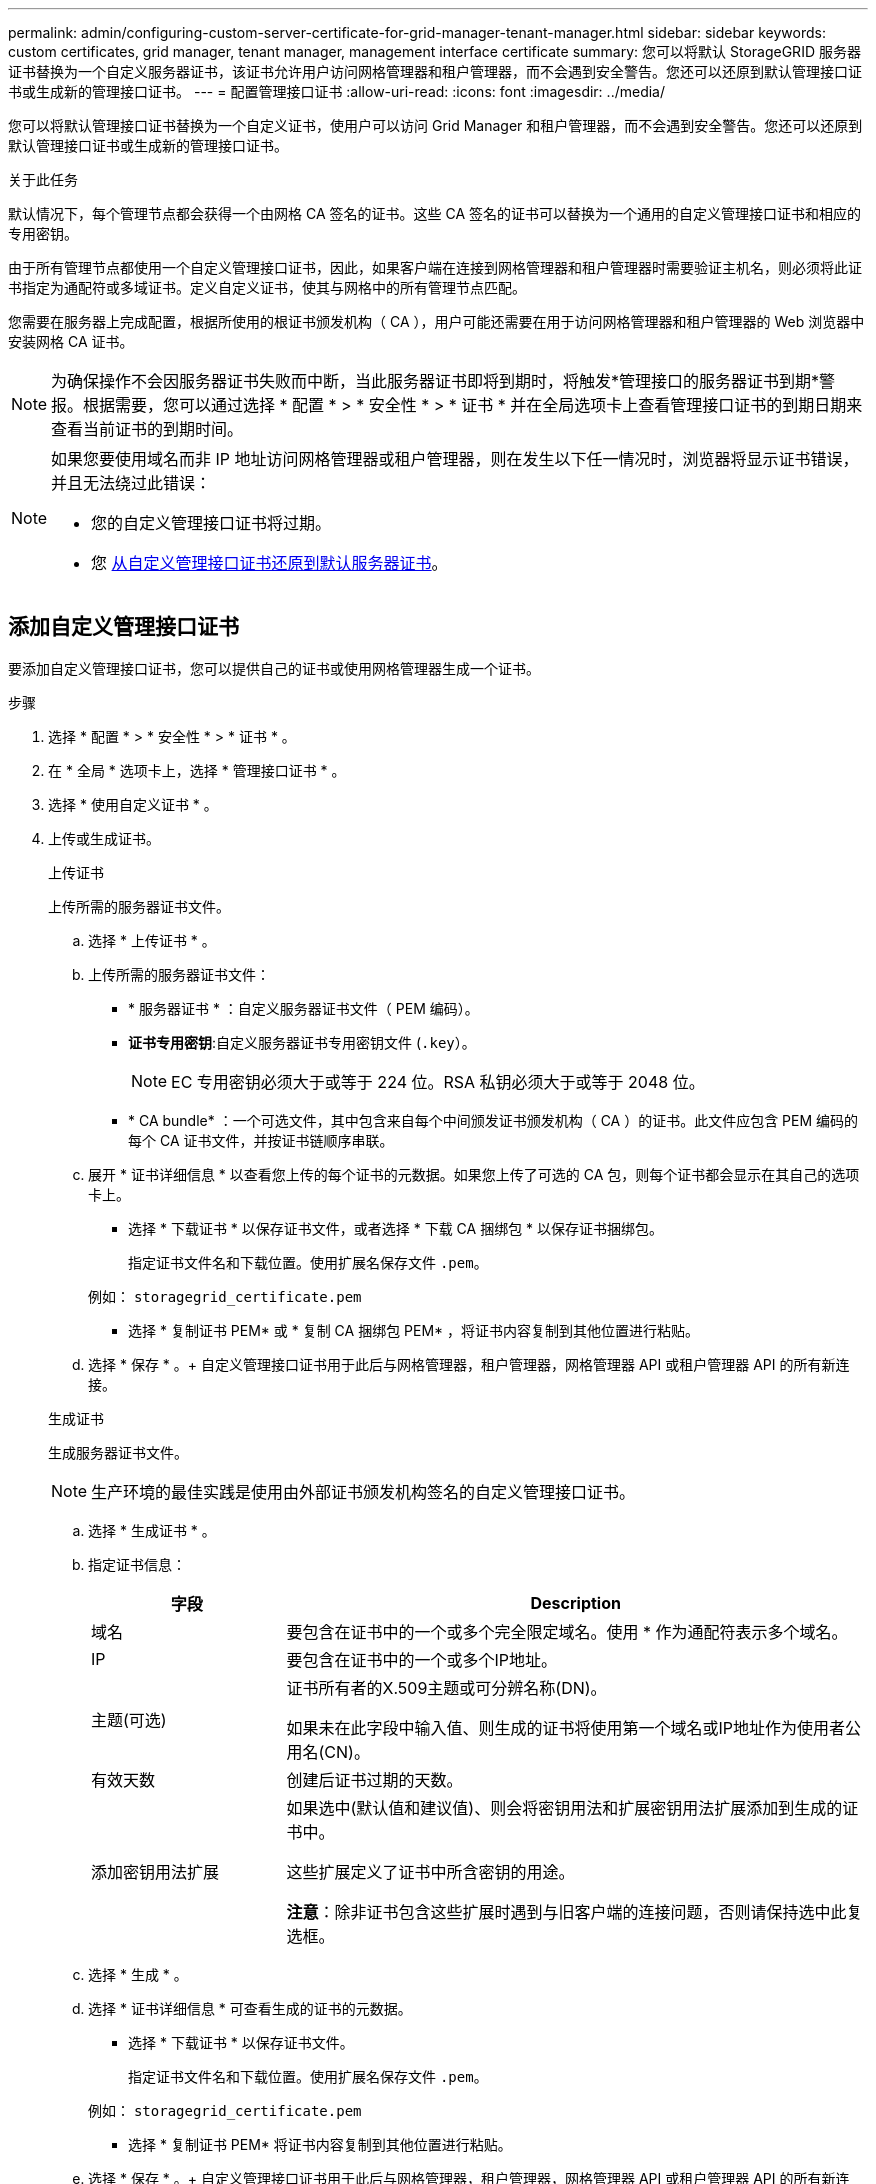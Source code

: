 ---
permalink: admin/configuring-custom-server-certificate-for-grid-manager-tenant-manager.html 
sidebar: sidebar 
keywords: custom certificates, grid manager, tenant manager, management interface certificate 
summary: 您可以将默认 StorageGRID 服务器证书替换为一个自定义服务器证书，该证书允许用户访问网格管理器和租户管理器，而不会遇到安全警告。您还可以还原到默认管理接口证书或生成新的管理接口证书。 
---
= 配置管理接口证书
:allow-uri-read: 
:icons: font
:imagesdir: ../media/


[role="lead"]
您可以将默认管理接口证书替换为一个自定义证书，使用户可以访问 Grid Manager 和租户管理器，而不会遇到安全警告。您还可以还原到默认管理接口证书或生成新的管理接口证书。

.关于此任务
默认情况下，每个管理节点都会获得一个由网格 CA 签名的证书。这些 CA 签名的证书可以替换为一个通用的自定义管理接口证书和相应的专用密钥。

由于所有管理节点都使用一个自定义管理接口证书，因此，如果客户端在连接到网格管理器和租户管理器时需要验证主机名，则必须将此证书指定为通配符或多域证书。定义自定义证书，使其与网格中的所有管理节点匹配。

您需要在服务器上完成配置，根据所使用的根证书颁发机构（ CA ），用户可能还需要在用于访问网格管理器和租户管理器的 Web 浏览器中安装网格 CA 证书。


NOTE: 为确保操作不会因服务器证书失败而中断，当此服务器证书即将到期时，将触发*管理接口的服务器证书到期*警报。根据需要，您可以通过选择 * 配置 * > * 安全性 * > * 证书 * 并在全局选项卡上查看管理接口证书的到期日期来查看当前证书的到期时间。

[NOTE]
====
如果您要使用域名而非 IP 地址访问网格管理器或租户管理器，则在发生以下任一情况时，浏览器将显示证书错误，并且无法绕过此错误：

* 您的自定义管理接口证书将过期。
* 您 <<还原默认管理接口证书,从自定义管理接口证书还原到默认服务器证书>>。


====


== 添加自定义管理接口证书

要添加自定义管理接口证书，您可以提供自己的证书或使用网格管理器生成一个证书。

.步骤
. 选择 * 配置 * > * 安全性 * > * 证书 * 。
. 在 * 全局 * 选项卡上，选择 * 管理接口证书 * 。
. 选择 * 使用自定义证书 * 。
. 上传或生成证书。
+
[role="tabbed-block"]
====
.上传证书
--
上传所需的服务器证书文件。

.. 选择 * 上传证书 * 。
.. 上传所需的服务器证书文件：
+
*** * 服务器证书 * ：自定义服务器证书文件（ PEM 编码）。
*** *证书专用密钥*:自定义服务器证书专用密钥文件 (`.key`）。
+

NOTE: EC 专用密钥必须大于或等于 224 位。RSA 私钥必须大于或等于 2048 位。

*** * CA bundle* ：一个可选文件，其中包含来自每个中间颁发证书颁发机构（ CA ）的证书。此文件应包含 PEM 编码的每个 CA 证书文件，并按证书链顺序串联。


.. 展开 * 证书详细信息 * 以查看您上传的每个证书的元数据。如果您上传了可选的 CA 包，则每个证书都会显示在其自己的选项卡上。
+
*** 选择 * 下载证书 * 以保存证书文件，或者选择 * 下载 CA 捆绑包 * 以保存证书捆绑包。
+
指定证书文件名和下载位置。使用扩展名保存文件 `.pem`。

+
例如： `storagegrid_certificate.pem`

*** 选择 * 复制证书 PEM* 或 * 复制 CA 捆绑包 PEM* ，将证书内容复制到其他位置进行粘贴。


.. 选择 * 保存 * 。+ 自定义管理接口证书用于此后与网格管理器，租户管理器，网格管理器 API 或租户管理器 API 的所有新连接。


--
.生成证书
--
生成服务器证书文件。


NOTE: 生产环境的最佳实践是使用由外部证书颁发机构签名的自定义管理接口证书。

.. 选择 * 生成证书 * 。
.. 指定证书信息：
+
[cols="1a,3a"]
|===
| 字段 | Description 


 a| 
域名
 a| 
要包含在证书中的一个或多个完全限定域名。使用 * 作为通配符表示多个域名。



 a| 
IP
 a| 
要包含在证书中的一个或多个IP地址。



 a| 
主题(可选)
 a| 
证书所有者的X.509主题或可分辨名称(DN)。

如果未在此字段中输入值、则生成的证书将使用第一个域名或IP地址作为使用者公用名(CN)。



 a| 
有效天数
 a| 
创建后证书过期的天数。



 a| 
添加密钥用法扩展
 a| 
如果选中(默认值和建议值)、则会将密钥用法和扩展密钥用法扩展添加到生成的证书中。

这些扩展定义了证书中所含密钥的用途。

*注意*：除非证书包含这些扩展时遇到与旧客户端的连接问题，否则请保持选中此复选框。

|===
.. 选择 * 生成 * 。
.. 选择 * 证书详细信息 * 可查看生成的证书的元数据。
+
*** 选择 * 下载证书 * 以保存证书文件。
+
指定证书文件名和下载位置。使用扩展名保存文件 `.pem`。

+
例如： `storagegrid_certificate.pem`

*** 选择 * 复制证书 PEM* 将证书内容复制到其他位置进行粘贴。


.. 选择 * 保存 * 。+ 自定义管理接口证书用于此后与网格管理器，租户管理器，网格管理器 API 或租户管理器 API 的所有新连接。


--
====
. 刷新页面以确保 Web 浏览器已更新。
+

NOTE: 上传或生成新证书后，请留出最多一天的时间来清除任何相关证书到期警报。

. 添加自定义管理接口证书后， " 管理接口证书 " 页面将显示正在使用的证书的详细证书信息。+ 您可以根据需要下载或复制证书 PEM 。




== 还原默认管理接口证书

您可以使用网格管理器和租户管理器连接的默认管理接口证书还原到。

.步骤
. 选择 * 配置 * > * 安全性 * > * 证书 * 。
. 在 * 全局 * 选项卡上，选择 * 管理接口证书 * 。
. 选择 * 使用默认证书 * 。
+
还原默认管理接口证书时、您配置的自定义服务器证书文件将被删除、并且无法从系统中恢复。默认管理接口证书将用于所有后续的新客户端连接。

. 刷新页面以确保 Web 浏览器已更新。




== 使用脚本生成新的自签名管理接口证书

如果需要严格验证主机名，可以使用脚本生成管理接口证书。

.开始之前
* 您具有特定的访问权限。
* 您拥有 `Passwords.txt` 文件


.关于此任务
生产环境的最佳实践是使用由外部证书颁发机构签名的证书。

.步骤
. 获取每个管理节点的完全限定域名（ FQDN ）。
. 登录到主管理节点：
+
.. 输入以下命令： `ssh admin@primary_Admin_Node_IP`
.. 输入中列出的密码 `Passwords.txt` 文件
.. 输入以下命令切换到root： `su -`
.. 输入中列出的密码 `Passwords.txt` 文件
+
以root用户身份登录后、提示符将从变为 `$` to `#`。



. 使用新的自签名证书配置 StorageGRID 。
+
`$ sudo make-certificate --domains _wildcard-admin-node-fqdn_ --type management`

+
** 适用于 `--domains`下、使用通配符表示所有管理节点的完全限定域名。例如： `*.ui.storagegrid.example.com` 使用*通配符表示 `admin1.ui.storagegrid.example.com` 和 `admin2.ui.storagegrid.example.com`。
** 设置 `--type` to `management` 配置网格管理器和租户管理器使用的管理接口证书。
** 默认情况下，生成的证书有效期为一年（ 365 天），必须在证书过期之前重新创建。您可以使用 `--days` 用于覆盖默认有效期的参数。
+

NOTE: 证书的有效期从何时开始 `make-certificate` 已运行。您必须确保管理客户端与 StorageGRID 同步到同一个时间源；否则，客户端可能会拒绝此证书。

+
 $ sudo make-certificate --domains *.ui.storagegrid.example.com --type management --days 720
+
生成的输出包含管理 API 客户端所需的公有 证书。



. 选择并复制证书。
+
在您的选择中包括开始和结束标记。

. 从命令 Shell 中注销。 `$ exit`
. 确认已配置证书：
+
.. 访问网格管理器。
.. 选择 * 配置 * > * 安全性 * > * 证书 *
.. 在 * 全局 * 选项卡上，选择 * 管理接口证书 * 。


. 将管理客户端配置为使用您复制的公有 证书。包括开始和结束标记。




== 下载或复制管理接口证书

您可以保存或复制管理接口证书内容，以便在其他位置使用。

.步骤
. 选择 * 配置 * > * 安全性 * > * 证书 * 。
. 在 * 全局 * 选项卡上，选择 * 管理接口证书 * 。
. 选择 * 服务器 * 或 * CA 捆绑包 * 选项卡，然后下载或复制证书。
+
[role="tabbed-block"]
====
.下载证书文件或 CA 包
--
下载证书或CA包 `.pem` 文件如果您使用的是可选的 CA 包，则该包中的每个证书都会显示在其自己的子选项卡上。

.. 选择 * 下载证书 * 或 * 下载 CA 捆绑包 * 。
+
如果要下载 CA 包，则 CA 包二级选项卡中的所有证书将作为一个文件下载。

.. 指定证书文件名和下载位置。使用扩展名保存文件 `.pem`。
+
例如： `storagegrid_certificate.pem`



--
.复制证书或 CA 捆绑包 PEM
--
复制证书文本以粘贴到其他位置。如果您使用的是可选的 CA 包，则该包中的每个证书都会显示在其自己的子选项卡上。

.. 选择 * 复制证书 PEM* 或 * 复制 CA 捆绑包 PEM* 。
+
如果要复制 CA 包，则 CA 包二级选项卡中的所有证书会同时复制在一起。

.. 将复制的证书粘贴到文本编辑器中。
.. 使用扩展名保存文本文件 `.pem`。
+
例如： `storagegrid_certificate.pem`



--
====

